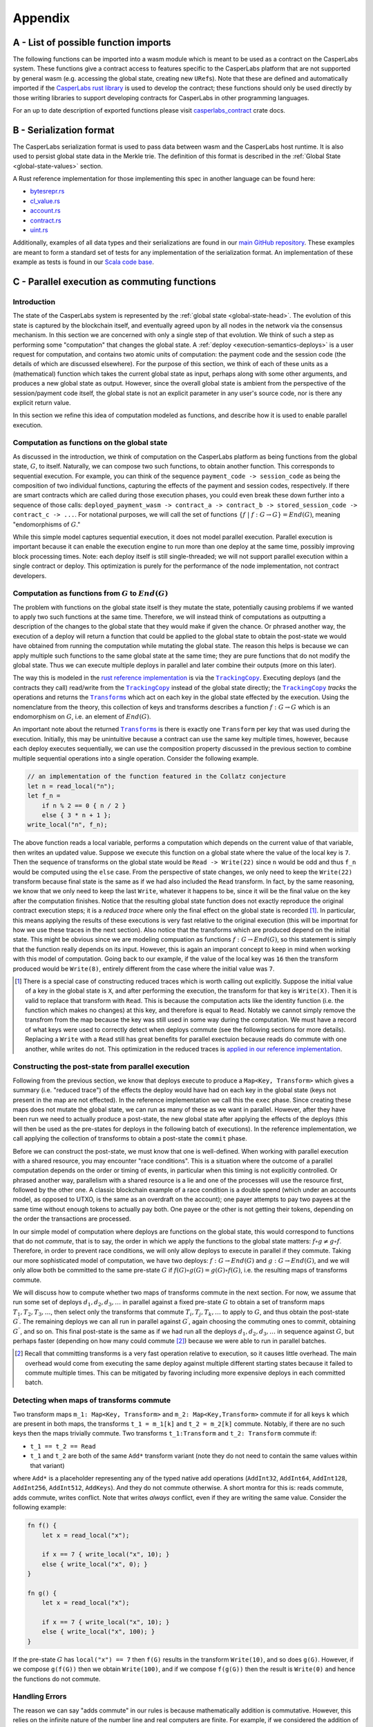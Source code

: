.. _appendix-head:

Appendix
========

.. _appendix-a:

A - List of possible function imports
-------------------------------------

The following functions can be imported into a wasm module which is meant to be
used as a contract on the CasperLabs system. These functions give a contract
access to features specific to the CasperLabs platform that are not supported by
general wasm (e.g. accessing the global state, creating new ``URef``\ s). Note that
these are defined and automatically imported if the `CasperLabs rust
library <https://crates.io/crates/casperlabs-contract-ffi>`__ is used to develop
the contract; these functions should only be used directly by those writing
libraries to support developing contracts for CasperLabs in other programming
languages.

For an up to date description of exported functions please visit `casperlabs_contract <https://docs.rs/casperlabs-contract/latest/casperlabs_contract/ext_ffi/index.html>`__ crate docs.

.. _appendix-b:

B - Serialization format
------------------------

The CasperLabs serialization format is used to pass data between wasm and the
CasperLabs host runtime. It is also used to persist global state data in the
Merkle trie. The definition of this format is described in the
:ref:`Global State <global-state-values>` section.

A Rust reference implementation for those implementing this spec in another
language can be found here:

-  `bytesrepr.rs <https://docs.rs/casperlabs-types/0.2.0/casperlabs_types/bytesrepr/index.html>`__
-  `cl_value.rs <https://docs.rs/casperlabs-types/0.2.0/src/casperlabs_types/cl_value.rs.html>`__
-  `account.rs <https://docs.rs/casperlabs-engine-shared/0.3.0/casperlabs_engine_shared/account/struct.Account.html>`__
-  `contract.rs <https://docs.rs/casperlabs-engine-shared/0.3.0/casperlabs_engine_shared/contract/struct.Contract.html>`__
-  `uint.rs <https://docs.rs/casperlabs-types/0.2.0/src/casperlabs_types/uint.rs.html>`__

Additionally, examples of all data types and their serializations are found in
our `main GitHub repository
<https://github.com/CasperLabs/CasperLabs/blob/dev/models/src/test/resources/CLSerialization.toml>`__. These
examples are meant to form a standard set of tests for any implementation of the
serialization format. An implementation of these example as tests is found in
our `Scala code base
<https://github.com/CasperLabs/CasperLabs/blob/dev/models/src/test/scala/io/casperlabs/models/cltype/StandardCLSerializationTest.scala>`__.

.. _appendix-c:

C - Parallel execution as commuting functions
---------------------------------------------

Introduction
~~~~~~~~~~~~

The state of the CasperLabs system is represented by the :ref:`global state <global-state-head>`.
The evolution of this state is captured by the blockchain itself, and eventually
agreed upon by all nodes in the network via the consensus mechanism. In this
section we are concerned with only a single step of that evolution. We think of
such a step as performing some "computation" that changes the global state.
A :ref:`deploy <execution-semantics-deploys>` is a user request for computation,
and contains two atomic units of computation: the payment code and the session
code (the details of which are discussed elsewhere). For the purpose of this
section, we think of each of these units as a (mathematical) function which
takes the current global state as input, perhaps along with some other
arguments, and produces a new global state as output. However, since the overall
global state is ambient from the perspective of the session/payment code itself,
the global state is not an explicit parameter in any user's source code, nor is
there any explicit return value.

In this section we refine this idea of computation modeled as functions, and
describe how it is used to enable parallel execution.

.. _computational-model-functions:

Computation as functions on the global state
~~~~~~~~~~~~~~~~~~~~~~~~~~~~~~~~~~~~~~~~~~~~

As discussed in the introduction, we think of computation on the CasperLabs
platform as being functions from the global state, :math:`G`, to itself.
Naturally, we can compose two such functions, to obtain another function. This
corresponds to sequential execution. For example, you can think of the sequence
``payment_code -> session_code`` as being the composition of two individual
functions, capturing the effects of the payment and session codes, respectively.
If there are smart contracts which are called during those execution phases, you
could even break these down further into a sequence of those calls:
``deployed_payment_wasm -> contract_a -> contract_b -> stored_session_code -> contract_c -> ...``.
For notational purposes, we will call the set of functions
:math:`\left\{ f \ \vert \ f: G \rightarrow G \right\} = End(G)`, meaning "endomorphisms of :math:`G`."

While this simple model captures sequential execution, it does not model
parallel execution. Parallel execution is important because it can enable the
execution engine to run more than one deploy at the same time, possibly
improving block processing times. Note: each deploy itself is still
single-threaded; we will not support parallel execution within a single contract or deploy.
This optimization is purely for the performance of the node implementation, not
contract developers.

Computation as functions from :math:`G` to :math:`End(G)`
~~~~~~~~~~~~~~~~~~~~~~~~~~~~~~~~~~~~~~~~~~~~~~~~~~~~~~~~~

The problem with functions on the global state itself is they mutate the state,
potentially causing problems if we wanted to apply two such functions at the
same time. Therefore, we will instead think of computations as outputting a
description of the changes to the global state that they would make if given the
chance. Or phrased another way, the execution of a deploy will return a function
that could be applied to the global state to obtain the post-state we would have
obtained from running the computation while mutating the global state. The
reason this helps is because we can apply multiple such functions to the same
global state at the same time; they are pure functions that do not modify the
global state. Thus we can execute multiple deploys in parallel and later combine
their outputs (more on this later).

.. |TrackingCopy| replace:: ``TrackingCopy``
.. _TrackingCopy: https://github.com/CasperLabs/CasperLabs/blob/v0.14.0/execution-engine/engine-core/src/tracking_copy/mod.rs

.. |Transforms| replace:: ``Transform``\ s
.. _Transforms: https://docs.rs/casperlabs-engine-shared/0.3.0/casperlabs_engine_shared/transform/enum.Transform.html

The way this is modeled in the
`rust reference implementation <https://docs.rs/casperlabs-engine-core/0.2.0/casperlabs_engine_core/>`__
is via the |TrackingCopy|_. Executing deploys (and the contracts they
call) read/write from the |TrackingCopy|_ instead of the global state
directly; the |TrackingCopy|_ *tracks* the operations and returns the
|Transforms|_ which act on each key in the global state effected by
the execution. Using the nomenclature from the theory, this collection
of keys and transforms describes a function :math:`f: G \rightarrow G`
which is an endomorphism on :math:`G`, i.e. an element of
:math:`End(G)`.

An important note about the returned |Transforms|_ is there is exactly
one ``Transform`` per key that was used during the
execution. Initially, this may be unintuitive because a contract can
use the same key multiple times, however, because each deploy executes
sequentially, we can use the composition property discussed in the
previous section to combine multiple sequential operations into a
single operation. Consider the following example.

.. code:: rust

   // an implementation of the function featured in the Collatz conjecture
   let n = read_local("n");
   let f_n =
       if n % 2 == 0 { n / 2 }
       else { 3 * n + 1 };
   write_local("n", f_n);

The above function reads a local variable, performs a computation
which depends on the current value of that variable, then writes an
updated value. Suppose we execute this function on a global state
where the value of the local key is ``7``. Then the sequence of
transforms on the global state would be ``Read -> Write(22)`` since
``n`` would be odd and thus ``f_n`` would be computed using the
``else`` case. From the perspective of state changes, we only need to
keep the ``Write(22)`` transform because final state is the same as if
we had also included the ``Read`` transform. In fact, by the same
reasoning, we know that we only need to keep the last ``Write``,
whatever it happens to be, since it will be the final value on the key
after the computation finishes. Notice that the resulting global state
function does not exactly reproduce the original contract execution steps; it is
a *reduced trace* where only the final effect on the global state is recorded
[#]_. In particular, this means applying the results of these executions is very
fast relative to the original execution (this will be importnat for how we use
these traces in the next section). Also notice that the transforms which are
produced depend on the initial state. This might be obvious since we are
modeling compuation as functions :math:`f: G \rightarrow End(G)`, so this
statement is simply that the function really depends on its input. However, this
is again an imporant concept to keep in mind when working with this model of
computation. Going back to our example, if the value of the local key was ``16``
then the transform produced would be ``Write(8)``, entirely different from the
case where the initial value was ``7``.

.. [#] There is a special case of constructing reduced traces which is
    worth calling out explicitly. Suppose the initial value of a
    key in the global state is ``X``, and after performing the
    execution, the transform for that key is ``Write(X)``. Then it is
    valid to replace that transform with ``Read``. This is because the
    computation acts like the identity function (i.e. the function
    which makes no changes) at this key, and therefore is equal to ``Read``.
    Notably we cannot simply remove the transfrom from the map because
    the key was still used in some way during the computation. We must
    have a record of what keys were used to correctly detect when
    deploys commute (see the following sections for more
    details). Replacing a ``Write`` with a ``Read`` still has great
    benefits for parallel exectuion because reads do commute with one
    another, while writes do not. This optimization in the reduced
    traces is `applied in our reference implementation <https://github.com/CasperLabs/CasperLabs/blob/v0.14.0/execution-engine/engine-core/src/engine_state/execution_result.rs#L314>`__.

Constructing the post-state from parallel execution
~~~~~~~~~~~~~~~~~~~~~~~~~~~~~~~~~~~~~~~~~~~~~~~~~~~

Following from the previous section, we know that deploys execute to produce a
``Map<Key, Transform>`` which gives a summary (i.e. "reduced trace") of the
effects the deploy would have had on each key in the global state (keys not
present in the map are not effected). In the reference implementation we call
this the ``exec`` phase. Since creating these maps does not mutate the global
state, we can run as many of these as we want in parallel. However, after they
have been run we need to actually produce a post-state, the new global state
after applying the effects of the deploys (this will then be used as the
pre-states for deploys in the following batch of executions). In the reference
implementation, we call applying the collection of transforms to obtain a
post-state the ``commit`` phase.

Before we can construct the post-state, we must know that one is
well-defined. When working with parallel execution with a shared
resource, you may encounter "race conditions". This is a situation
where the outcome of a parallel computation depends on the order or
timing of events, in particular when this timing is not explicitly
controlled. Or phrased another way, parallelism with a shared resource
is a lie and one of the processes will use the resource first,
followed by the other one. A classic blockchain example of a race
condition is a double spend (which under an accounts model, as opposed
to UTXO, is the same as an overdraft on the account); one payer
attempts to pay two payees at the same time without enough tokens to
actually pay both. One payee or the other is not getting their tokens,
depending on the order the transactions are processed.

In our simple model of computation where deploys are functions on the
global state, this would correspond to functions that do not
*commute*, that is to say, the order in which we apply the functions
to the global state matters: :math:`f \circ g \not= g \circ f`.
Therefore, in order to prevent race conditions, we will only allow
deploys to execute in parallel if they commute. Taking our more
sophisticated model of computation, we have two deploys:
:math:`f: G \rightarrow End(G)` and :math:`g: G \rightarrow End(G)`,
and we will only allow both be committed to the same pre-state
:math:`G` if :math:`f(G) \circ g(G) = g(G) \circ f(G)`, i.e.
the resulting maps of transforms commute.

We will discuss how to compute whether two maps of transforms commute
in the next section. For now, we assume that run some set of deploys
:math:`d_1, d_2, d_3, \ldots` in parallel against a fixed pre-state
:math:`G` to obtain a set of transform maps
:math:`T_1, T_2, T_3, \ldots`, then select only the transforms that
commute :math:`T_i, T_j, T_k, \ldots` to apply to :math:`G`, and thus
obtain the post-state :math:`G^\prime`. The remaining deploys we can
all run in parallel against :math:`G^\prime`, again choosing the
commuting ones to commit, obtaining :math:`G^{\prime\prime}`, and so
on. This final post-state is the same as if we had run all the
deploys :math:`d_1, d_2, d_3, \ldots` in sequence against :math:`G`,
but perhaps faster (depending on how many could commute [#]_)
because we were able to run in parallel batches.

.. [#] Recall that committing transforms is a very fast operation
   relative to execution, so it causes little overhead. The main
   overhead would come from executing the same deploy against
   multiple different starting states because it failed to commute
   multiple times. This can be mitigated by favoring including more
   expensive deploys in each committed batch.

Detecting when maps of transforms commute
~~~~~~~~~~~~~~~~~~~~~~~~~~~~~~~~~~~~~~~~~

Two transform maps ``m_1: Map<Key, Transform>`` and ``m_2: Map<Key,Transform>``
commute if for all keys ``k`` which are present in both maps, the transforms
``t_1 = m_1[k]`` and ``t_2 = m_2[k]`` commute. Notably, if there are
no such keys then the maps trivially commute. Two transforms
``t_1:Transform`` and ``t_2: Transform`` commute if:

- ``t_1 == t_2 == Read``
- ``t_1`` and ``t_2`` are both of the same ``Add*`` transform variant
  (note they do not need to contain the same values within that
  variant)

where ``Add*`` is a placeholder representing any of the typed native
add operations (``AddInt32``, ``AddInt64``, ``AddInt128``,
``AddInt256``, ``AddInt512``, ``AddKeys``).  And they do not commute
otherwise. A short montra for this is: reads commute, adds commute,
writes conflict. Note that writes *always* conflict, even if they are
writing the same value. Consider the following example:

.. code:: rust

   fn f() {
       let x = read_local("x");

       if x == 7 { write_local("x", 10); }
       else { write_local("x", 0); }
   }

   fn g() {
       let x = read_local("x");

       if x == 7 { write_local("x", 10); }
       else { write_local("x", 100); }
   }

If the pre-state :math:`G` has ``local("x") == 7`` then ``f(G)``
results in the transform ``Write(10)``, and so does ``g(G)``. However,
if we compose ``g(f(G))`` then we obtain ``Write(100)``, and if we
compose ``f(g(G))`` then the result is ``Write(0)`` and hence the
functions do not commute.

Handling Errors
~~~~~~~~~~~~~~~

The reason we can say "adds commute" in our rules is because mathematically
addition is commutative. However, this relies on the infinite nature of the
number line and real computers are finite. For example, if we considered the
addition of three 8-bit numbers: 250, 3, and 5, any two of them can be added and
they commute, but attempting to add all three results in an overflow error. Thus
the final result depends on the order of addition:

- 250 + 3 + 5 = 253 (last addition does not happen due to the error)
- 250 + 5 + 3 = 255
- 3 + 5 + 250 = 8

Presently we circumvent this error by actually using modular arithmetic (wrapped
addition as it is often called in computer science). Addition in modular
arithmetic is still a commutative operation, so our theory holds together. In
our example above 250 + 5 + 3 is always equal to 3, no matter what. However in
the context of financial applications wrapping back to zero is an unexpected
behavior. For this reason we use 512-bit numbers in our mint contract to
represent balances, and the total number of token units (motes) available is
less than ``U512::MAX``, so overflow is impossible.

That said, this is not the only error which may arise due to the finite nature
of computers. For example, the ``AddKeys`` transform is about adding elements to
a map, which is a commutative operation as well (so long as none of the keys
already existed in the map, then it is more akin to a write operation). Yet,
this operation can also fail due to the physical machine being out of memory,
thus once again meaning the order of additions could effect the final state of
the map.

In a more powerful theory of parallel execution we could consider operations
which fail. In this case we could say that transforms ``t_1`` and ``t_2``
commute if they are of the same addition type and the outcome of applying both
to the input global state, :math:`G` is not an error. This is a more complex
rule because it requires doing some amount of computation during commutativity
checking, whereas the previous theory was simple comparison. Yet, this theory
might be worth pursuing because it solves the two problems we have listed here
(overflow and out-of-memory), along with other problems that we presently cannot
handle at all. For example, ``Minus`` could be introduced as a transform, and
underflows could be handled using this refined commutativity rule. This has
practical application in our system because it would mean transfers from the
same source could commute if enough funds are available, whereas presently they
will always be conservatively labeled as not commuting.
